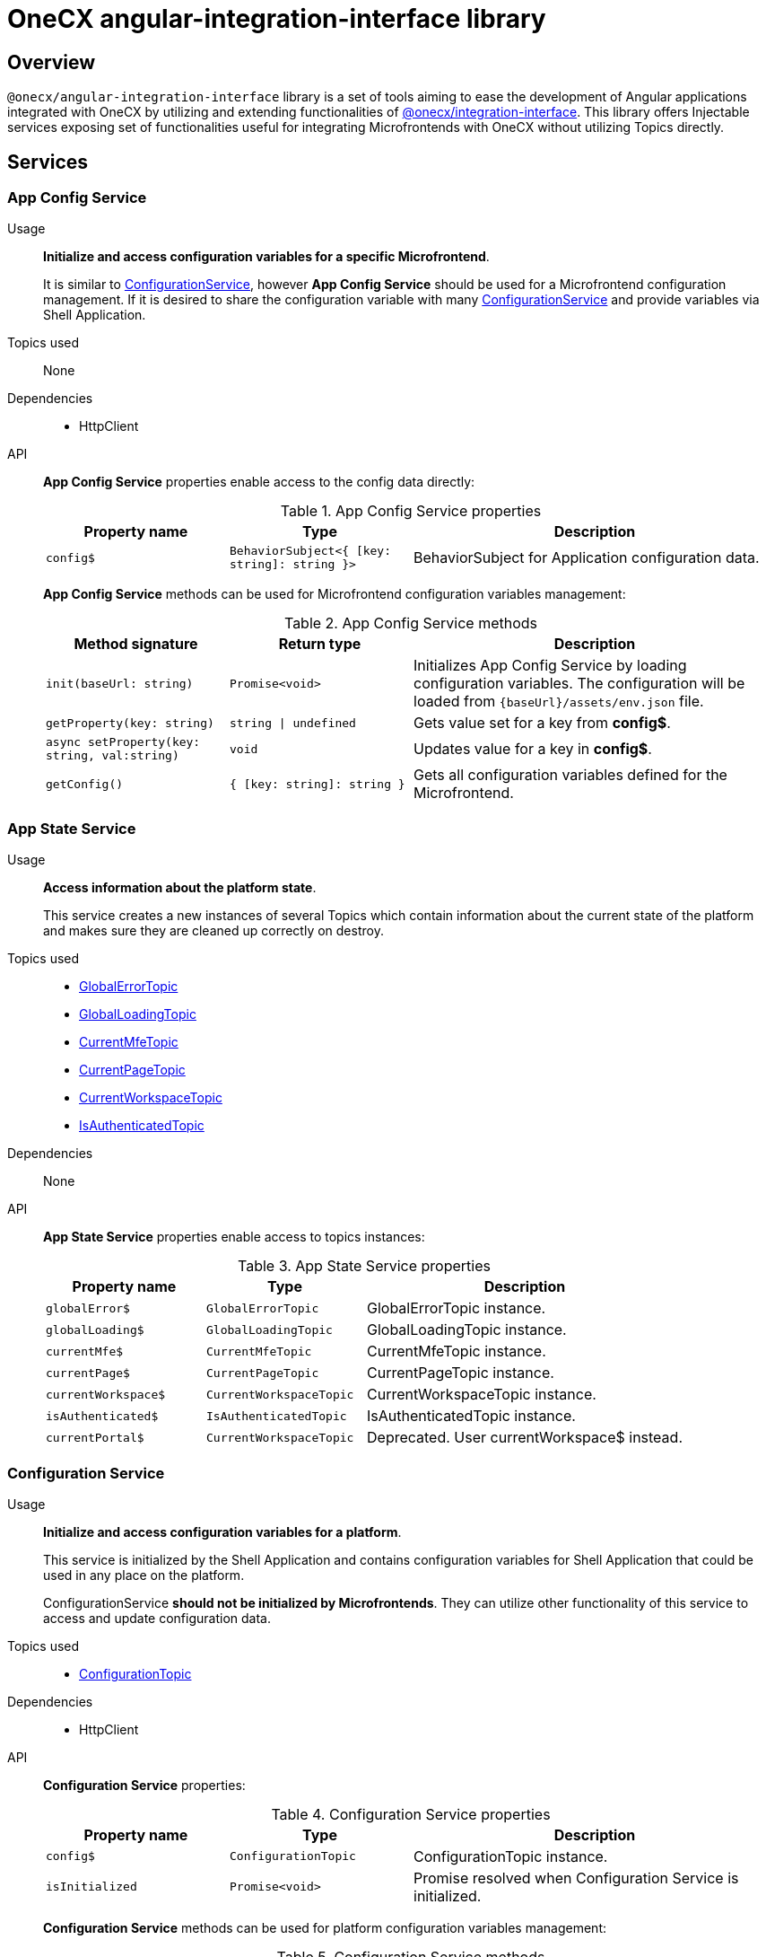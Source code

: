 = OneCX angular-integration-interface library

== Overview
`@onecx/angular-integration-interface` library is a set of tools aiming to ease the development of Angular applications integrated with OneCX by utilizing and extending functionalities of xref:integration-interface.adoc[@onecx/integration-interface]. This library offers Injectable services exposing set of functionalities useful for integrating Microfrontends with OneCX without utilizing Topics directly.

== Services

=== App Config Service
Usage::
*Initialize and access configuration variables for a specific Microfrontend*. 
+
It is similar to xref:angular-integration-interface.adoc#configuration_service[ConfigurationService], however *App Config Service* should be used for a Microfrontend configuration management. If it is desired to share the configuration variable with many xref:angular-integration-interface.adoc#configuration_service[ConfigurationService] and provide variables via Shell Application.

Topics used::
None

Dependencies::
* HttpClient

API::
*App Config Service* properties enable access to the config data directly:
+
.App Config Service properties
[cols="1,1,2"]
|===
|Property name |Type | Description

|`config$` | `BehaviorSubject<{ [key: string]: string }>` | BehaviorSubject for Application configuration data.
|===
+
*App Config Service* methods can be used for Microfrontend configuration variables management:
+
.App Config Service methods
[cols="1,1,2"]
|===
|Method signature |Return type | Description

|`init(baseUrl: string)` | `Promise<void>` | Initializes App Config Service by loading configuration variables. The configuration will be loaded from `{baseUrl}/assets/env.json` file.
|`getProperty(key: string)` | `string \| undefined`| Gets value set for a key from *config$*.
|`async setProperty(key: string, val:string)` | `void` | Updates value for a key in *config$*.
|`getConfig()` |`{ [key: string]: string }` |Gets all configuration variables defined for the Microfrontend.
|===

[[AppStateService]]
[#app_state_service]
=== App State Service
Usage::
*Access information about the platform state*.
+
This service creates a new instances of several Topics which contain information about the current state of the platform and makes sure they are cleaned up correctly on destroy.

Topics used::

* xref:integration-interface.adoc#global_error_topic[GlobalErrorTopic]
* xref:integration-interface.adoc#global_loading_topic[GlobalLoadingTopic]
* xref:integration-interface.adoc#current_mfe_topic[CurrentMfeTopic]
* xref:integration-interface.adoc#current_page_topic[CurrentPageTopic]
* xref:integration-interface.adoc#current_workspace_topic[CurrentWorkspaceTopic]
* xref:integration-interface.adoc#is_authenticated_topic[IsAuthenticatedTopic]

Dependencies::
None

API::
*App State Service* properties enable access to topics instances:
+
.App State Service properties
[cols="1,1,2"]
|===
|Property name |Type | Description

|`globalError$` | `GlobalErrorTopic` | GlobalErrorTopic instance.
|`globalLoading$` | `GlobalLoadingTopic` | GlobalLoadingTopic instance.
|`currentMfe$` | `CurrentMfeTopic` | CurrentMfeTopic instance.
|`currentPage$` | `CurrentPageTopic` | CurrentPageTopic instance.
|`currentWorkspace$` | `CurrentWorkspaceTopic` | CurrentWorkspaceTopic instance.
|`isAuthenticated$` | `IsAuthenticatedTopic` | IsAuthenticatedTopic instance.
|`[.line-through]#currentPortal$#` | [.line-through]`CurrentWorkspaceTopic` | Deprecated. User currentWorkspace$ instead.
|===

[#configuration_service]
=== Configuration Service
Usage::
*Initialize and access configuration variables for a platform*. 
+
This service is initialized by the Shell Application and contains configuration variables for Shell Application that could be used in any place on the platform.
+
ConfigurationService *should not be initialized by Microfrontends*. They can utilize other functionality of this service to access and update configuration data.

Topics used::

* xref:integration-interface.adoc#configuration_topic[ConfigurationTopic]

Dependencies::

* HttpClient

API::
*Configuration Service* properties:
+
.Configuration Service properties
[cols="1,1,2"]
|===
|Property name |Type | Description

|`config$` | `ConfigurationTopic` | ConfigurationTopic instance.
|`isInitialized` | `Promise<void>` | Promise resolved when Configuration Service is initialized.
|===
+
*Configuration Service* methods can be used for platform configuration variables management:
+
.Configuration Service methods
[cols="1,1,2"]
|===
|Method signature |Return type | Description

|`init()` | `Promise<boolean>` | Initializes Configuration Service by loading Shell configuration variables and publishes them via ConfigurationTopic. Should not be used in Microfrontends.
|`getProperty(key: CONFIG_KEY)` | `string`| Gets value set for a key from topic.
|`async setProperty(key: string, val:string)` | `void` | Updates value for a key in configuration. Publishes new message via ConfigurationTopic.
|`getConfig()` |`xref:integration-interface.adoc#config_object[Config]` |Gets all configuration variables defined for the app from topic.
|===

[#portal_message_service]
=== Portal Message Service
Usage::
*Display messages for short period in an overlay on the top of the page*.
+
This service is a wrapper for xref:integration-interface.adoc#message_topic[MessageTopic] that should be used to display messages using translation keys.

Topics used::

* xref:integration-interface.adoc#message_topic[MessageTopic]

Dependencies::

* TranslateService

API::
*Portal Message Service* properties enable access to topics instances:
+
.Portal Message Service properties
[cols="1,1,2"]
|===
|Property name |Type | Description

|`message$` | MessageTopic | MessageTopic instance.
|===
+
*Portal Message Service* methods can be used for displaying various messages:
+
.Portal Message Service methods
[cols="1,1,2"]
|===
|Method signature |Return type | Description

|`success(msg: <<Message-object, Message>>)` |void | Display message with 'success' severity. Publishes new message via MessageTopic.
|`info(msg: <<Message-object, Message>>)` |void | Display message with 'info' severity. Publishes new message via MessageTopic.
|`error(msg: <<Message-object, Message>>)` |void | Display message with 'error' severity. Publishes new message via MessageTopic.
|`warning(msg: <<Message-object, Message>>)` |void | Display message with 'warning' severity. Publishes new message via MessageTopic.
|===
+
[[Message-object]]
*Message object* accepted by the *Portal Message Service* methods extends the xref:integration-interface.adoc#message_topic[*Message object* used by the MessageTopic] with the following properties:
+
.Message object extensions
[cols="1,1,2"]
|===
|Property name |Type | Description

|summaryKey? |`string` | Translation key of the Message summary text.
|summaryParameters? |`object` | Translation parameters of the Message summary text.
|detailKey? |`string` | Translation key of the Message detail text.
|detailParameters? |`object` | Translation parameters of the Message detail text.
|===

=== Remote Components Service
Usage::
*Access remote components information*.
+
This service creates new instance of xref:integration-interface.adoc#remote_components_topic[RemoteComponentsTopic] which contains information about the Remote Components and makes sure it is cleaned up correctly on destroy.

Topics used::

* xref:integration-interface.adoc#remote_components_topic[RemoteComponentsTopic]

API::
*Remote Components Service* properties enable access to topics instances:
+
.Remote Components Service properties
[cols="1,1,2"]
|===
|Property name |Type | Description

|`remoteComponents$` | `RemoteComponentsTopic` | RemoteComponentsTopic instance.
|===

[#theme_service]
=== Theme Service
Usage::
*Change page display style by applying Themes*.
+
This service allows to change currently used Theme by applying it to the document and informs about it via new message in xref:integration-interface.adoc#current_theme_topic[CurrentThemeTopic].

Topics used::

* xref:integration-interface.adoc#current_theme_topic[CurrentThemeTopic]

Dependencies::

* HttpClient
* <<ConfigurationService, ConfigurationService>>

API::
*Theme Service* properties enable access to topics instances:
+
.Theme Service properties
[cols="1,1,2"]
|===
|Property name |Type | Description

|`currentTheme$` | `CurrentThemeTopic` | CurrentThemeTopic instance.
|[.line-through]`baseUrlV1` | [.line-through]`string` | Deprecated.
|===
+
*Theme Service* methods:
+
.Theme Service methods
[cols="1,1,2"]
|===
|Method signature |Return type | Description

|`apply(theme: xref:integration-interface.adoc#theme_object[Theme])` | `Promise<void>` | Applies Theme via document style manipulation (styles will be lost on page exit). Publishes new message via CurrentThemeTopic.
|[.line-through]`getThemeHref(themeId: string)` | [.line-through]`string` | Deprecated.
|[.line-through]`loadAndApplyTheme(themeName: string)` | [.line-through]`void` | Deprecated.

|===

[#user_service]
=== User Service
Usage::
*Access user's data, settings and permissions*.
+
This service contains user related information and allows to check user's permissions by utilizing Topics.

Topics used::

* xref:integration-interface.adoc#user_profile_topic[UserProfileTopic]
* xref:integration-interface.adoc#permissions_topic[PermissionsTopic]

API::
*User Service* properties enable access to user's information:
+
.User Service properties
[cols="1,1,2"]
|===
|Property name |Type | Description

|`profile$` | `UserProfileTopic` | UserProfileTopic instance.
|`lang$` | `BehaviorSubject<string>` | User's language. Every new message for UserProfileTopic, language will be updated based on the user's locale information.
|`isInitialized` | `Promise<void>` | Promise resolved when User Service is initialized.
|[.line-through]`permissions$` | [.line-through]`BehaviorSubject<string[]>` | Deprecated.
|===
+
*User Service* methods:
+
.User Service methods
[cols="1,1,2"]
|===
|Method signature |Return type | Description

|`hasPermission(permissionKey: string | string[])` | `boolean` | Checks if user has specified permission/permissions using PermissionTopic's latest value.
|===

=== Workspace Service
Usage::
*Manage Workspace resources*.
+
This service offers set of methods useful when developing Microfrontends referencing other Applications via routing.

Topics used::
None.

Dependencies::

* HttpClient
* <<AppStateService, AppStateService>>

API::
*Workspace Service* methods can be used for constructing routes to Applications:
+
.Workspace Service methods
[cols="1,1,2"]
|===
|Method signature |Return type | Description

|`getUrl(productName: string, appId: string, endpointName?: string, endpointParameters?:Record<string, unknown>)` | `Observable<string>` | Constructs a valid url for a desired Application in context of the current Workspace. It is possible to use xref:integration-interface.adoc#workspace_route_endpoints[Route endpoints] to further customize an accessed resource.
|`doesUrlExistFor(productName: string, appId: string, endpointName?: string)` | `Observable<boolean>` | Checks if a valid url exists for a desired Application in context of the current Workspace. It is possible to use xref:integration-interface.adoc#workspace_route_endpoints[Route endpoints] to further customize an accessed resource.
|===
